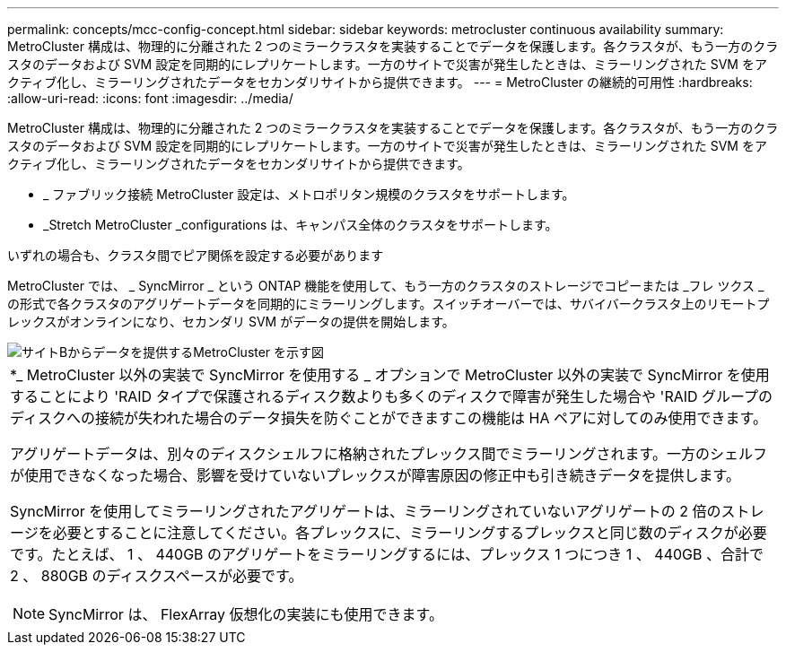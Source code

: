 ---
permalink: concepts/mcc-config-concept.html 
sidebar: sidebar 
keywords: metrocluster continuous availability 
summary: MetroCluster 構成は、物理的に分離された 2 つのミラークラスタを実装することでデータを保護します。各クラスタが、もう一方のクラスタのデータおよび SVM 設定を同期的にレプリケートします。一方のサイトで災害が発生したときは、ミラーリングされた SVM をアクティブ化し、ミラーリングされたデータをセカンダリサイトから提供できます。 
---
= MetroCluster の継続的可用性
:hardbreaks:
:allow-uri-read: 
:icons: font
:imagesdir: ../media/


[role="lead"]
MetroCluster 構成は、物理的に分離された 2 つのミラークラスタを実装することでデータを保護します。各クラスタが、もう一方のクラスタのデータおよび SVM 設定を同期的にレプリケートします。一方のサイトで災害が発生したときは、ミラーリングされた SVM をアクティブ化し、ミラーリングされたデータをセカンダリサイトから提供できます。

* _ ファブリック接続 MetroCluster 設定は、メトロポリタン規模のクラスタをサポートします。
* _Stretch MetroCluster _configurations は、キャンパス全体のクラスタをサポートします。


いずれの場合も、クラスタ間でピア関係を設定する必要があります

MetroCluster では、 _ SyncMirror _ という ONTAP 機能を使用して、もう一方のクラスタのストレージでコピーまたは _フレ ツクス _ の形式で各クラスタのアグリゲートデータを同期的にミラーリングします。スイッチオーバーでは、サバイバークラスタ上のリモートプレックスがオンラインになり、セカンダリ SVM がデータの提供を開始します。

image::../media/metrocluster.gif[サイトBからデータを提供するMetroCluster を示す図]

|===


 a| 
*_ MetroCluster 以外の実装で SyncMirror を使用する _ オプションで MetroCluster 以外の実装で SyncMirror を使用することにより 'RAID タイプで保護されるディスク数よりも多くのディスクで障害が発生した場合や 'RAID グループのディスクへの接続が失われた場合のデータ損失を防ぐことができますこの機能は HA ペアに対してのみ使用できます。

アグリゲートデータは、別々のディスクシェルフに格納されたプレックス間でミラーリングされます。一方のシェルフが使用できなくなった場合、影響を受けていないプレックスが障害原因の修正中も引き続きデータを提供します。

SyncMirror を使用してミラーリングされたアグリゲートは、ミラーリングされていないアグリゲートの 2 倍のストレージを必要とすることに注意してください。各プレックスに、ミラーリングするプレックスと同じ数のディスクが必要です。たとえば、 1 、 440GB のアグリゲートをミラーリングするには、プレックス 1 つにつき 1 、 440GB 、合計で 2 、 880GB のディスクスペースが必要です。

[NOTE]
====
SyncMirror は、 FlexArray 仮想化の実装にも使用できます。

====
|===